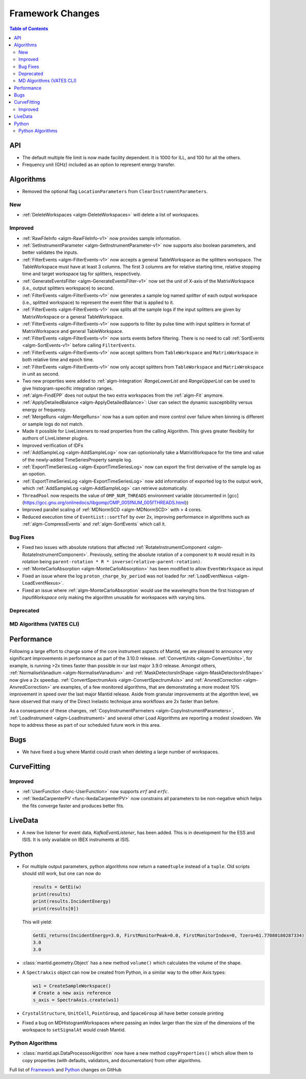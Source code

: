 =================
Framework Changes
=================

.. contents:: Table of Contents
   :local:


API
---

- The default multiple file limit is now made facility dependent. It is 1000 for ILL, and 100 for all the others.
- Frequency unit (GHz) included as an option to represent energy transfer.

Algorithms
----------

- Removed the optional flag ``LocationParameters`` from ``ClearInstrumentParameters``.

New
###

- :ref:`DeleteWorkspaces <algm-DeleteWorkspaces>` will delete a list of workspaces.

Improved
########

- :ref:`RawFileInfo <algm-RawFileInfo-v1>` now provides sample information.
- :ref:`SetInstrumentParameter <algm-SetInstrumentParameter-v1>` now supports also boolean parameters, and better validates the inputs.
- :ref:`FilterEvents <algm-FilterEvents-v1>` now accepts a general TableWorkspace as the splitters workspace.  The TableWorkspace must have at least 3 columns.  The first 3 columns are for relative starting time, relative stopping time and target workspace tag for splitters, respectively.
- :ref:`GenerateEventsFilter <algm-GenerateEventsFilter-v1>` now set the unit of X-axis of the MatrixWorkspace (i.e., output splitters workspace) to second.
- :ref:`FilterEvents <algm-FilterEvents-v1>` now generates a sample log named *splitter* of each output workspace (i.e., splitted workspace) to represent the event filter that is applied to it.
- :ref:`FilterEvents <algm-FilterEvents-v1>` now splits all the sample logs if the input splitters are given by MatrixWorkspace or a general TableWorkspace.
- :ref:`FilterEvents <algm-FilterEvents-v1>` now supports to filter by pulse time with input splitters in format of MatrixWorkspace and general TableWorkspace.
- :ref:`FilterEvents <algm-FilterEvents-v1>` now sorts events before filtering.  There is no need to call :ref:`SortEvents <algm-SortEvents-v1>` before calling ``FilterEvents``.
- :ref:`FilterEvents <algm-FilterEvents-v1>` now accept splitters from ``TableWorkspace`` and ``MatrixWorkspace`` in both relative time and epoch time.
- :ref:`FilterEvents <algm-FilterEvents-v1>` now only accept splitters from ``TableWorkspace`` and ``MatrixWrokspace`` in unit as second.
- Two new properties were added to :ref:`algm-Integration` *RangeLowerList* and *RangeUpperList* can be used to give histogram-specific integration ranges.
- :ref:`algm-FindEPP` does not output the two extra workspaces from the :ref:`algm-Fit` anymore.
- :ref:`ApplyDetailedBalance <algm-ApplyDetailedBalance>`: User can select the dynamic susceptibility versus energy or frequency.
- :ref:`MergeRuns <algm-MergeRuns>` now has a sum option and more control over failure when binning is different or sample logs do not match.
- Made it possible for LiveListeners to read properties from the calling Algorithm. This gives greater flexiblity for authors of LiveListener plugins.
- Improved verification of IDFs
- :ref:`AddSampleLog <algm-AddSampleLog>` now can optionionally take a MatrixWorkspace for the time and value of the newly-added TimeSeriesProperty sample log.
- :ref:`ExportTimeSeriesLog <algm-ExportTimeSeriesLog>` now can export the first derivative of the sample log as an opotion.
- :ref:`ExportTimeSeriesLog <algm-ExportTimeSeriesLog>` now add information of exported log to the output work, which
  :ref:`AddSampleLog <algm-AddSampleLog>` can retrieve automatically.
- ``ThreadPool`` now respects the value of ``OMP_NUM_THREADS`` environment variable (documented in [gcc](https://gcc.gnu.org/onlinedocs/libgomp/OMP_005fNUM_005fTHREADS.html))
- Improved parallel scaling of :ref:`MDNormSCD <algm-MDNormSCD>` with > 4 cores.
- Reduced execution time of ``EventList::sortTof`` by over 2x, improving performance in algorithms such as :ref:`algm-CompressEvents` and :ref:`algm-SortEvents` which call it.

Bug Fixes
#########

- Fixed two issues with absolute rotations that affected :ref:`RotateInstrumentComponent <algm-RotateInstrumentComponent>`. Previously, setting the absolute rotation of a component to ``R`` would result in its rotation being ``parent-rotation * R * inverse(relative-parent-rotation)``.
- :ref:`MonteCarloAbsorption <algm-MonteCarloAbsorption>` has been modified to allow ``EventWorkspace`` as input
- Fixed an issue where the log ``proton_charge_by_period`` was not loaded for :ref:`LoadEventNexus <algm-LoadEventNexus>`.
- Fixed an issue where :ref:`algm-MonteCarloAbsorption` would use the wavelengths from the first histogram of *InputWorkspace* only making the algorithm unusable for workspaces with varying bins.

Deprecated
##########

MD Algorithms (VATES CLI)
#########################

Performance
-----------

Following a large effort to change some of the core instrument  aspects of Mantid, we are pleased to announce very significant improvements in performance as part of the 3.10.0 release. :ref:`ConvertUnits <algm-ConvertUnits>`, for example, is running >2x times faster than possible in our last major 3.9.0 release. Amongst others, :ref:`NormaliseVanadium <algm-NormaliseVanadium>` and :ref:`MaskDetectorsInShape <algm-MaskDetectorsInShape>` now give a 2x speedup. :ref:`ConvertSpectrumAxis <algm-ConvertSpectrumAxis>` and :ref:`AnvredCorrection <algm-AnvredCorrection>` are examples, of a few monitored algorithms, that are demonstrating a more modest 10% improvement in speed over the last major Mantid release. Aside from granular improvements at the algorithm level, we have observed that many of the Direct Inelastic technique area workflows are 2x faster than before.

As a consequence of these changes, :ref:`CopyInstrumentParmeters <algm-CopyInstrumentParameters>`, :ref:`LoadInstrument <algm-LoadInstrument>` and several other Load Algorithms are reporting a modest slowdown. We hope to address these as part of our scheduled future work in this area.

Bugs
----

- We have fixed a bug where Mantid could crash when deleting a large number of workspaces.

CurveFitting
------------

Improved
########

- :ref:`UserFunction <func-UserFunction>` now supports :math:`erf` and :math:`erfc`.

- :ref:`IkedaCarpenterPV <func-IkedaCarpenterPV>` now constrains all parameters to be non-negative which helps the fits converge faster and produces better fits.

LiveData
--------

- A new live listener for event data, `KafkaEventListener`, has been added. This is in development for the ESS and ISIS. It is only available on IBEX instruments at ISIS.

Python
------

- For multiple output parameters, python algorithms now return a ``namedtuple`` instead of a ``tuple``. Old scripts should still work,
  but one can now do

  .. code-block:: python

      results = GetEi(w)
      print(results)
      print(results.IncidentEnergy)
      print(results[0])

  This will yield:

  .. code-block:: python

      GetEi_returns(IncidentEnergy=3.0, FirstMonitorPeak=0.0, FirstMonitorIndex=0, Tzero=61.77080180287334)
      3.0
      3.0

- :class:`mantid.geometry.Object` has a new method ``volume()`` which calculates the volume of the shape.
- A ``SpectraAxis`` object can now be created from Python, in a similar way to the other Axis types:

  .. code-block:: python

     ws1 = CreateSampleWorkspace()
     # Create a new axis reference
     s_axis = SpectraAxis.create(ws1)


- ``CrystalStructure``, ``UnitCell``, ``PointGroup``, and ``SpaceGroup`` all have better console printing
- Fixed a bug on MDHistogramWorkspaces where passing an index larger than the size of the dimensions of the workspace to ``setSignalAt`` would crash Mantid.


Python Algorithms
#################

- :class:`mantid.api.DataProcessorAlgorithm` now have a new method
  ``copyProperties()`` which allow them to copy properties (with
  defaults, validators, and documentation) from other algorithms.

Full list of
`Framework <http://github.com/mantidproject/mantid/pulls?q=is%3Apr+milestone%3A%22Release+3.10%22+is%3Amerged+label%3A%22Component%3A+Framework%22>`__
and
`Python <http://github.com/mantidproject/mantid/pulls?q=is%3Apr+milestone%3A%22Release+3.10%22+is%3Amerged+label%3A%22Component%3A+Python%22>`__
changes on GitHub
